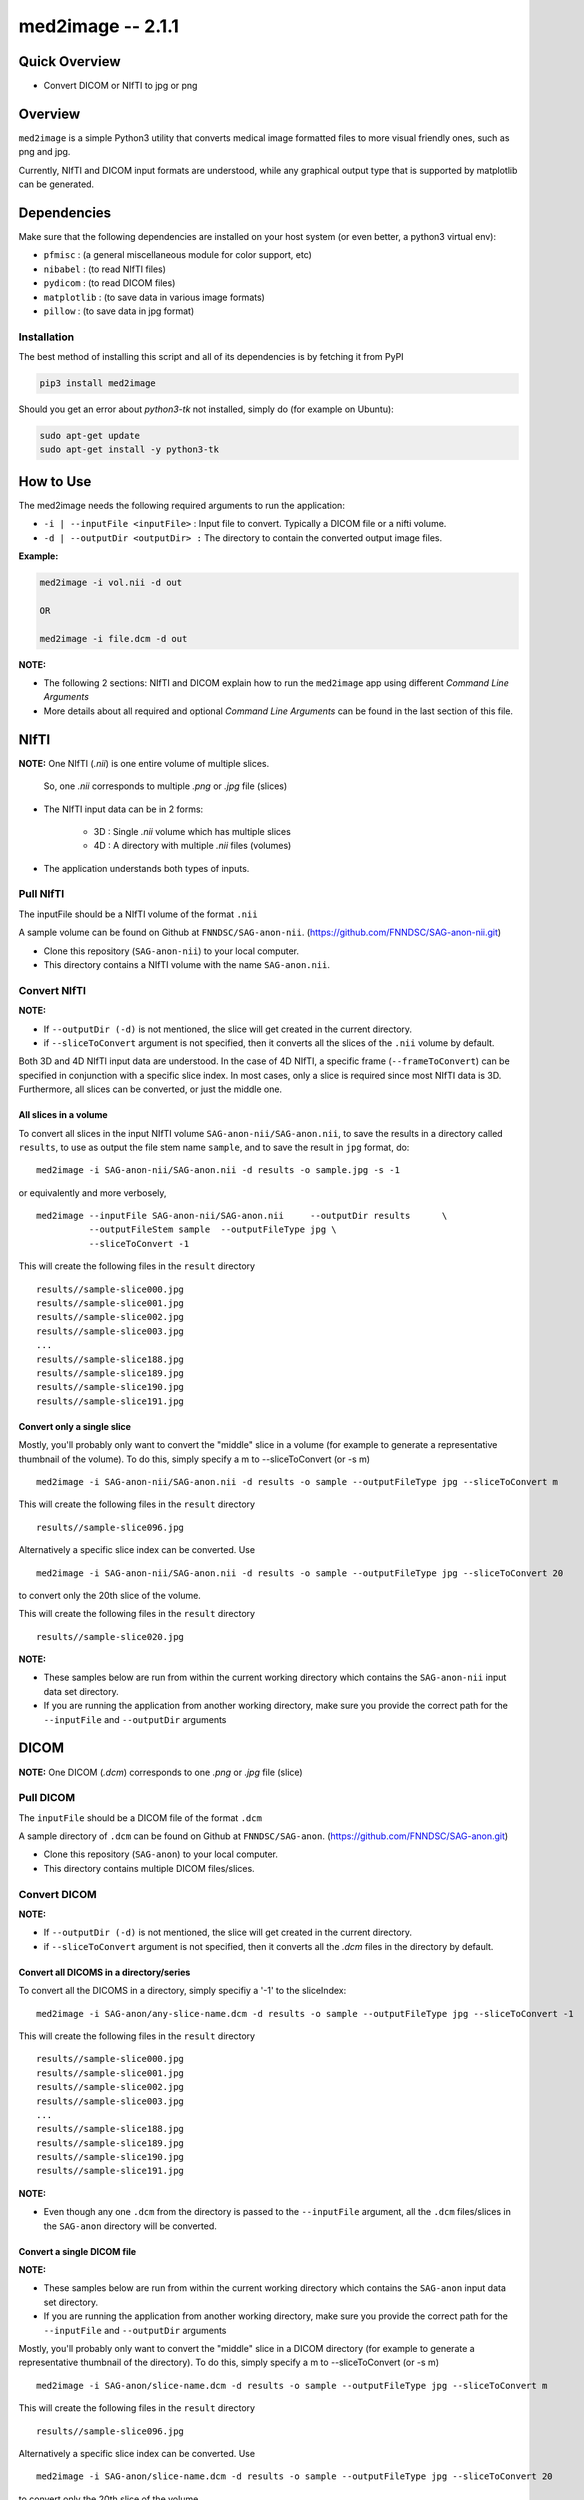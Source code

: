 med2image -- 2.1.1
==================

Quick Overview
--------------

-  Convert DICOM or NIfTI to jpg or png

Overview
--------

``med2image`` is a simple Python3 utility that converts medical image
formatted files to more visual friendly ones, such as png and jpg.

Currently, NIfTI and DICOM input formats are understood, while any
graphical output type that is supported by matplotlib can be generated.

Dependencies
------------

Make sure that the following dependencies are installed on your host
system (or even better, a python3 virtual env):

-  ``pfmisc`` : (a general miscellaneous module for color support, etc)
-  ``nibabel`` : (to read NIfTI files)
-  ``pydicom`` : (to read DICOM files)
-  ``matplotlib`` : (to save data in various image formats)
-  ``pillow`` : (to save data in jpg format)

Installation
~~~~~~~~~~~~

The best method of installing this script and all of its dependencies is
by fetching it from PyPI

.. code:: bash

        pip3 install med2image

Should you get an error about `python3-tk` not installed, simply do (for example on Ubuntu):

.. code:: bash

        sudo apt-get update
        sudo apt-get install -y python3-tk

How to Use
----------

The med2image needs the following required arguments to run the application:

- ``-i | --inputFile <inputFile>`` : Input file to convert. Typically a DICOM file or a nifti volume.

- ``-d | --outputDir <outputDir> :`` The directory to contain the converted output image files.

**Example:**

.. code:: bash

    med2image -i vol.nii -d out

    OR

    med2image -i file.dcm -d out

**NOTE:**

- The following 2 sections: NIfTI and DICOM explain how to run the ``med2image`` app using different *Command Line Arguments*

- More details about all required and optional *Command Line Arguments* can be found in the last section of this file.

NIfTI
-----
**NOTE:** One NIfTI (`.nii`) is one entire volume of multiple slices.

     So, one `.nii` corresponds to multiple `.png` or `.jpg` file (slices)

- The NIfTI input data can be in 2 forms:

    - 3D : Single `.nii` volume which has multiple slices
    - 4D : A directory with multiple `.nii` files (volumes)

- The application understands both types of inputs.

Pull NIfTI
~~~~~~~~~~

The inputFile should be a NIfTI volume of the format ``.nii``

A sample volume can be found on Github at ``FNNDSC/SAG-anon-nii``. (https://github.com/FNNDSC/SAG-anon-nii.git)

- Clone this repository (``SAG-anon-nii``) to your local computer.
- This directory contains a NIfTI volume with the name ``SAG-anon.nii``.

Convert NIfTI
~~~~~~~~~~~~~

**NOTE:**

- If ``--outputDir (-d)`` is not mentioned, the slice will get created in the current directory.
- if ``--sliceToConvert`` argument is not specified, then it converts all the slices of the ``.nii`` volume by default.

Both 3D and 4D NIfTI input data are understood. In the case of 4D NIfTI,
a specific frame (``--frameToConvert``) can be specified in conjunction with a specific slice
index. In most cases, only a slice is required since most NIfTI data is
3D. Furthermore, all slices can be converted, or just the middle one.


All slices in a volume
^^^^^^^^^^^^^^^^^^^^^^

To convert all slices in the input NIfTI volume ``SAG-anon-nii/SAG-anon.nii``, to save
the results in a directory called ``results``, to use as output the file stem
name ``sample``, and to save the result in ``jpg`` format, do:

::

    med2image -i SAG-anon-nii/SAG-anon.nii -d results -o sample.jpg -s -1

or equivalently and more verbosely,

::

    med2image --inputFile SAG-anon-nii/SAG-anon.nii     --outputDir results      \
              --outputFileStem sample  --outputFileType jpg \
              --sliceToConvert -1

This will create the following files in the ``result`` directory

::

    results//sample-slice000.jpg
    results//sample-slice001.jpg
    results//sample-slice002.jpg
    results//sample-slice003.jpg
    ...
    results//sample-slice188.jpg
    results//sample-slice189.jpg
    results//sample-slice190.jpg
    results//sample-slice191.jpg

Convert only a single slice
^^^^^^^^^^^^^^^^^^^^^^^^^^^

Mostly, you'll probably only want to convert the "middle" slice in a
volume (for example to generate a representative thumbnail of the
volume). To do this, simply specify a m to --sliceToConvert (or -s m)

::

    med2image -i SAG-anon-nii/SAG-anon.nii -d results -o sample --outputFileType jpg --sliceToConvert m

This will create the following files in the ``result`` directory

::

    results//sample-slice096.jpg

Alternatively a specific slice index can be converted. Use

::

    med2image -i SAG-anon-nii/SAG-anon.nii -d results -o sample --outputFileType jpg --sliceToConvert 20

to convert only the 20th slice of the volume.

This will create the following files in the ``result`` directory

::

    results//sample-slice020.jpg

**NOTE:**

- These samples below are run from within the current working directory which contains the ``SAG-anon-nii`` input data set directory.

- If you are running the application from another working directory, make sure you provide the correct path for the ``--inputFile`` and ``--outputDir`` arguments

DICOM
-----

**NOTE:** One DICOM (`.dcm`) corresponds to one `.png` or `.jpg` file (slice)

Pull DICOM
~~~~~~~~~~

The ``inputFile`` should be a DICOM file of the format ``.dcm``

A sample directory of ``.dcm`` can be found on Github at ``FNNDSC/SAG-anon``. (https://github.com/FNNDSC/SAG-anon.git)

- Clone this repository (``SAG-anon``) to your local computer.
- This directory contains multiple DICOM files/slices.

Convert DICOM
~~~~~~~~~~~~~

**NOTE:**

- If ``--outputDir (-d)`` is not mentioned, the slice will get created in the current directory.
- if ``--sliceToConvert`` argument is not specified, then it converts all the `.dcm` files in the directory by default.

Convert all DICOMS in a directory/series
^^^^^^^^^^^^^^^^^^^^^^^^^^^^^^^^^^^^^^^^

To convert all the DICOMS in a directory, simply specifiy a '-1' to the
sliceIndex:

::

    med2image -i SAG-anon/any-slice-name.dcm -d results -o sample --outputFileType jpg --sliceToConvert -1

This will create the following files in the ``result`` directory

::

    results//sample-slice000.jpg
    results//sample-slice001.jpg
    results//sample-slice002.jpg
    results//sample-slice003.jpg
    ...
    results//sample-slice188.jpg
    results//sample-slice189.jpg
    results//sample-slice190.jpg
    results//sample-slice191.jpg

**NOTE:**

- Even though any one ``.dcm`` from the directory is passed to the ``--inputFile`` argument, all the ``.dcm`` files/slices in the ``SAG-anon`` directory will be converted.

Convert a single DICOM file
^^^^^^^^^^^^^^^^^^^^^^^^^^^^

**NOTE:**

- These samples below are run from within the current working directory which contains the ``SAG-anon`` input data set directory.

- If you are running the application from another working directory, make sure you provide the correct path for the ``--inputFile`` and ``--outputDir`` arguments


Mostly, you'll probably only want to convert the "middle" slice in a
DICOM directory (for example to generate a representative thumbnail of the
directory). To do this, simply specify a m to --sliceToConvert (or -s m)

::

    med2image -i SAG-anon/slice-name.dcm -d results -o sample --outputFileType jpg --sliceToConvert m

This will create the following files in the ``result`` directory

::

    results//sample-slice096.jpg

Alternatively a specific slice index can be converted. Use

::

    med2image -i SAG-anon/slice-name.dcm -d results -o sample --outputFileType jpg --sliceToConvert 20

to convert only the 20th slice of the volume.

This will create the following files in the ``result`` directory

::

    results//sample-slice020.jpg

Multiple Direction Reslicing
----------------------------

By default, only the slice (or slices) in the acquisition direction are
converted. However, by passing a `--reslice` to the script, all dimensions are
converted. Since the script does not know the anatomical orientation of
the image, the directions are simply labeled x, y, and z.

The z direction is the original acquistion (slice) direction, while x
and y correspond to planes normal to the row and column directions.

Converted images are stored in subdirectories labeled x, y, and z.

**NOTE:** In case of DICOM images, the `--reslice` option will work only if all slices in the directory are converted which means: ``--sliceToConvert -1``

Command Line Arguments
----------------------

::

        -i|--inputFile <inputFile>
        Input file to convert. Typically a DICOM file or a nifti volume.

        [-d|--outputDir <outputDir>]
        The directory to contain the converted output image files.

        -o|--outputFileStem <outputFileStem>
        The output file stem to store conversion. If this is specified
        with an extension, this extension will be used to specify the
        output file type.

        SPECIAL CASES:
        For DICOM data, the <outputFileStem> can be set to the value of
        an internal DICOM tag. The tag is specified by preceding the tag
        name with a percent character '%', so

            -o %ProtocolName

        will use the DICOM 'ProtocolName' to name the output file. Note
        that special characters (like spaces) in the DICOM value are
        replaced by underscores '_'.

        Multiple tags can be specified, for example

            -o %PatientName%PatientID%ProtocolName

        and the output filename will have each DICOM tag string as
        specified in order, connected with dashes.

        A special %inputFile is available to specify the input file that
        was read (without extension).

        [-t|--outputFileType <outputFileType>]
        The output file type. If different to <outputFileStem> extension,
        will override extension in favour of <outputFileType>.

        [-s|--sliceToConvert <sliceToConvert>]
        In the case of volume files, the slice (z) index to convert. Ignored
        for 2D input data. If a '-1' is sent, then convert *all* the slices.
        If an 'm' is specified, only convert the middle slice in an input
        volume.

        [-f|--frameToConvert <sliceToConvert>]
        In the case of 4D volume files, the volume (V) containing the
        slice (z) index to convert. Ignored for 3D input data. If a '-1' is
        sent, then convert *all* the frames. If an 'm' is specified, only
        convert the middle frame in the 4D input stack.

        [--showSlices]
        If specified, render/show image slices as they are created.

        [--reslice]
        For 3D data only. Assuming [i,j,k] coordinates, the default is to save
        along the 'k' direction. By passing a --reslice image data in the 'i' and
        'j' directions are also saved. Furthermore, the <outputDir> is subdivided into
        'slice' (k), 'row' (i), and 'col' (j) subdirectories.

        [-x|--man]
        Show full help.

        [-y|--synopsis]
        Show brief help.
